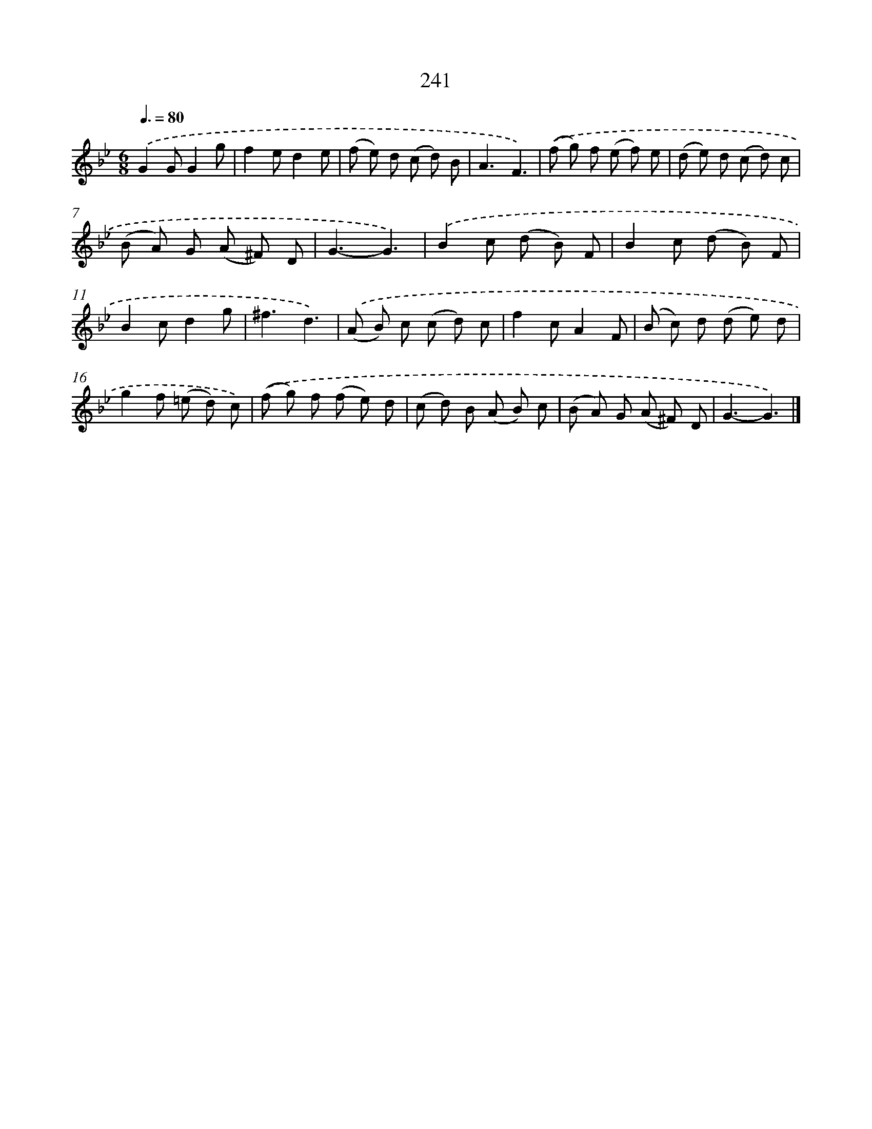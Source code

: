 X: 11732
T: 241
%%abc-version 2.0
%%abcx-abcm2ps-target-version 5.9.1 (29 Sep 2008)
%%abc-creator hum2abc beta
%%abcx-conversion-date 2018/11/01 14:37:18
%%humdrum-veritas 1955677455
%%humdrum-veritas-data 3240597615
%%continueall 1
%%barnumbers 0
L: 1/8
M: 6/8
Q: 3/8=80
K: Bb clef=treble
.('G2GG2g |
f2ed2e |
(f e) d (c d) B |
A3F3) |
.('(f g) f (e f) e |
(d e) d (c d) c |
(B A) G (A ^F) D |
G3-G3) |
.('B2c (d B) F |
B2c (d B) F |
B2cd2g |
^f3d3) |
.('(A B) c (c d) c |
f2cA2F |
(B c) d (d e) d |
g2f (=e d) c) |
.('(f g) f (f e) d |
(c d) B (A B) c |
(B A) G (A ^F) D |
G3-G3) |]
